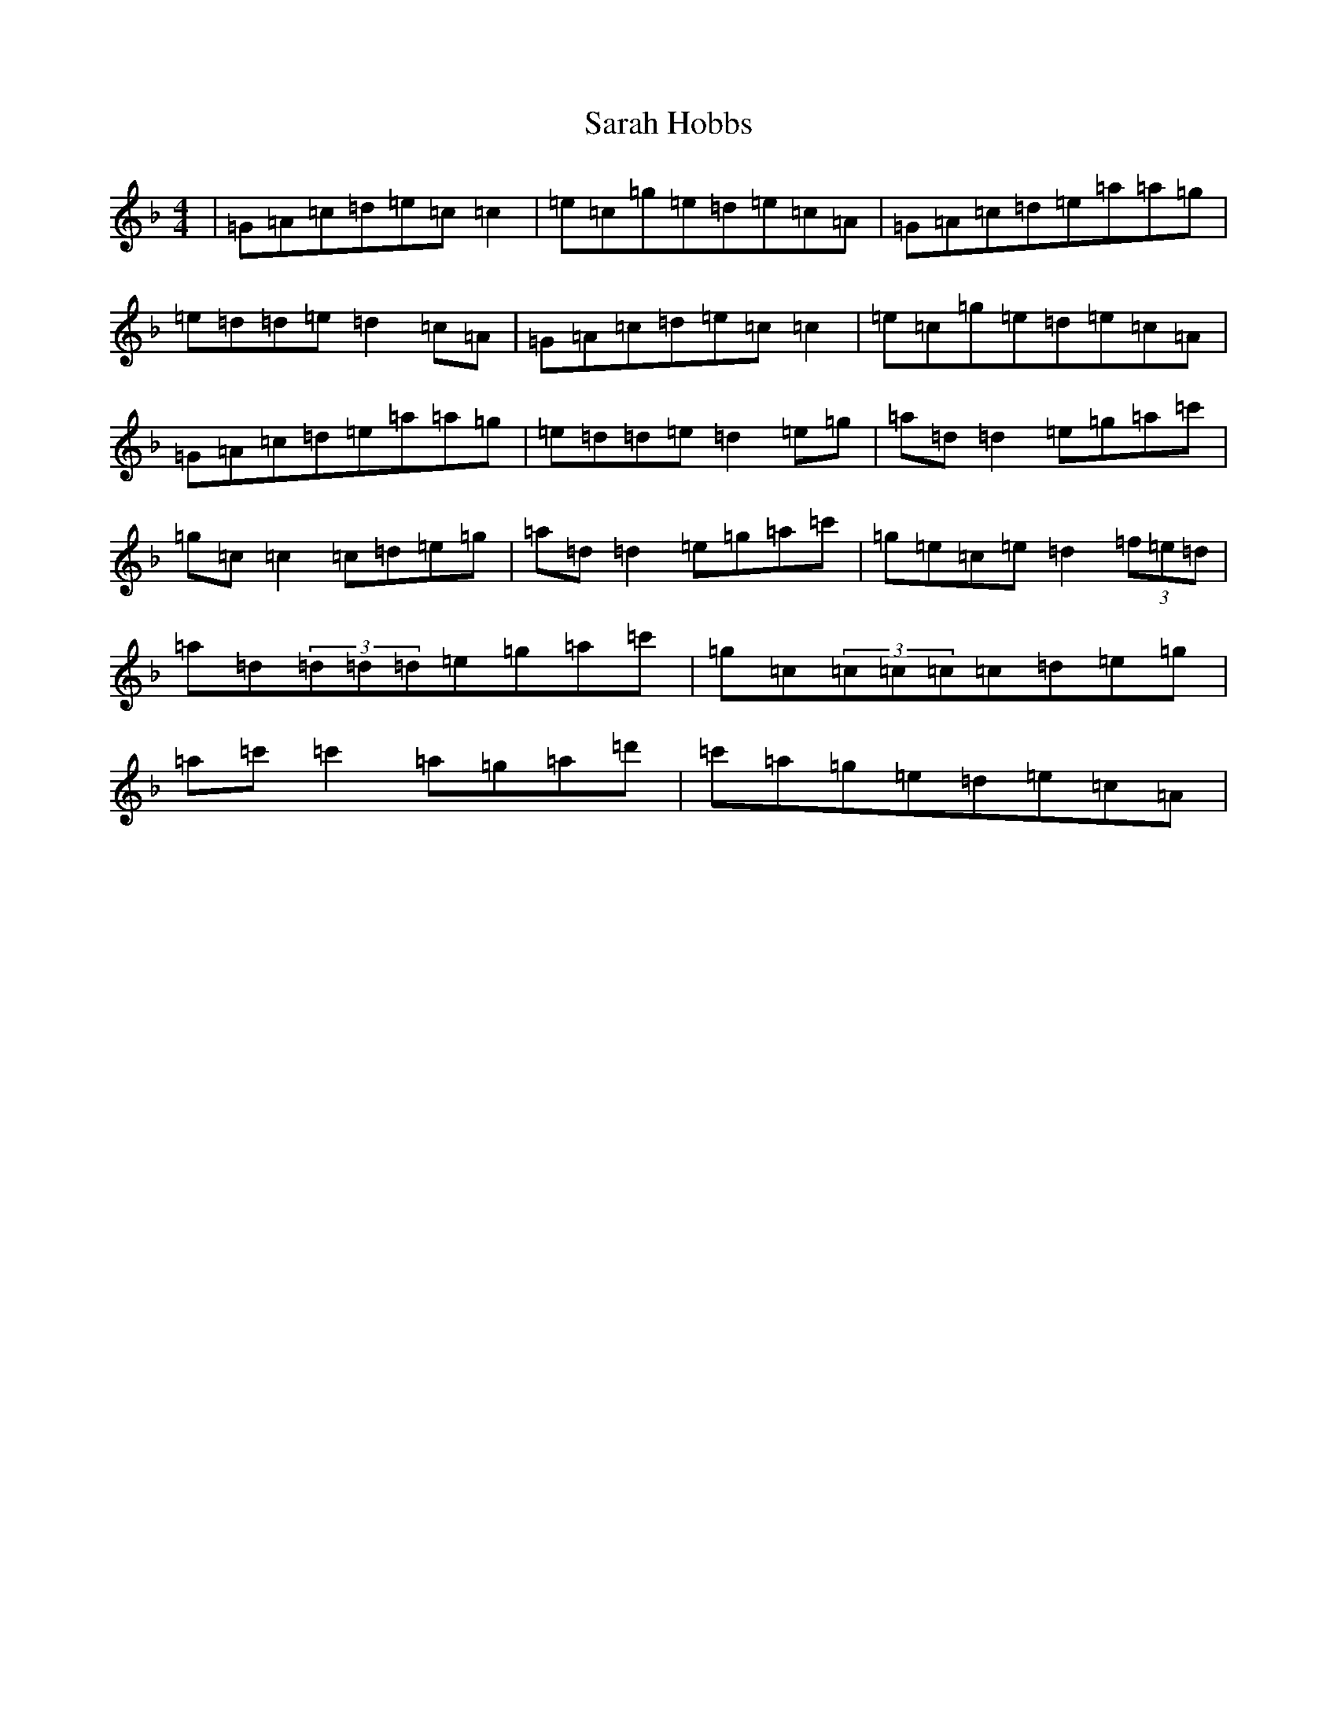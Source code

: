 X: 1822
T: Sarah Hobbs
S: https://thesession.org/tunes/1281#setting1281
Z: D Mixolydian
R: reel
M:4/4
L:1/8
K: C Mixolydian
|=G=A=c=d=e=c=c2|=e=c=g=e=d=e=c=A|=G=A=c=d=e=a=a=g|=e=d=d=e=d2=c=A|=G=A=c=d=e=c=c2|=e=c=g=e=d=e=c=A|=G=A=c=d=e=a=a=g|=e=d=d=e=d2=e=g|=a=d=d2=e=g=a=c'|=g=c=c2=c=d=e=g|=a=d=d2=e=g=a=c'|=g=e=c=e=d2(3=f=e=d|=a=d(3=d=d=d=e=g=a=c'|=g=c(3=c=c=c=c=d=e=g|=a=c'=c'2=a=g=a=d'|=c'=a=g=e=d=e=c=A|